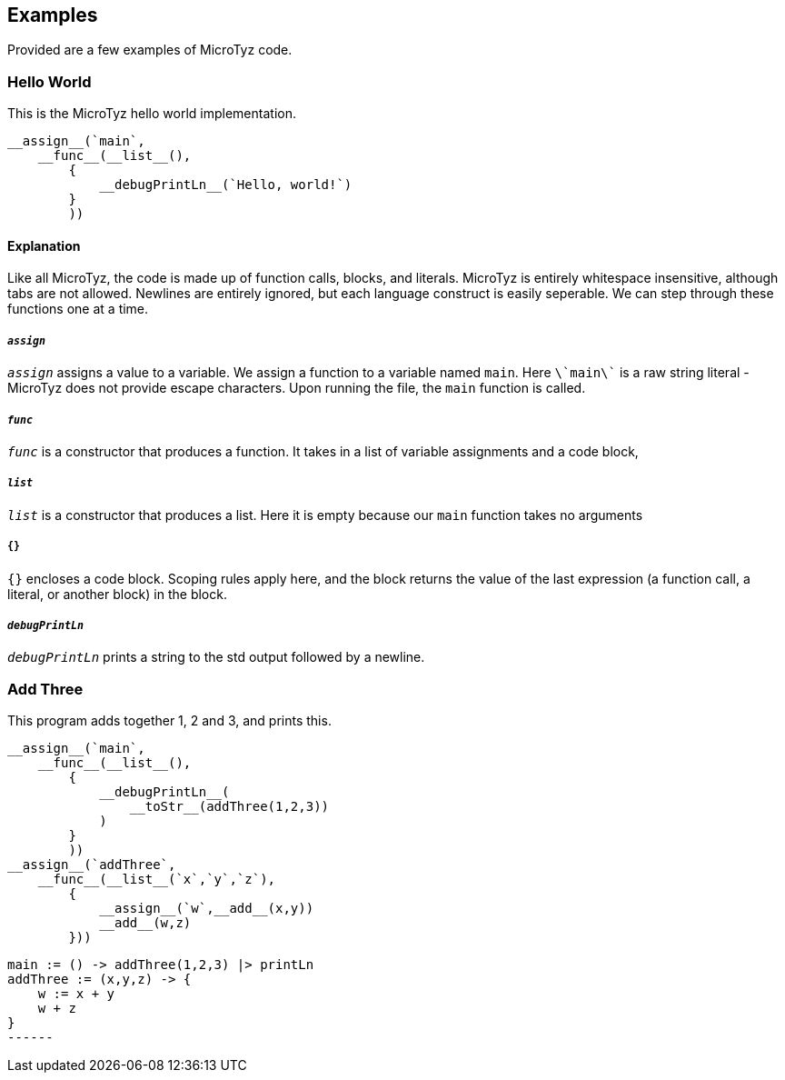 == Examples

Provided are a few examples of MicroTyz code.

=== Hello World

This is the MicroTyz hello world implementation.

----
__assign__(`main`,
    __func__(__list__(),
        {
            __debugPrintLn__(`Hello, world!`)
        }
        ))
----

==== Explanation

Like all MicroTyz, the code is made up of function calls, blocks, and literals.
MicroTyz is entirely whitespace insensitive, although tabs are not allowed.
Newlines are entirely ignored, but each language construct is easily seperable.
We can step through these functions one at a time.

===== `__assign__`

`__assign__` assigns a value to a variable.
We assign a function to a variable named `main`.
Here `\`main\`` is a raw string literal - MicroTyz does not provide escape characters.
Upon running the file, the `main` function is called.

===== `__func__`

`__func__` is a constructor that produces a function.
It takes in a list of variable assignments and a code block,


===== `__list__`

`__list__` is a constructor that produces a list.
Here it is empty because our `main` function takes no arguments

===== `{}`

`{}` encloses a code block.
Scoping rules apply here, and the block returns the value of the last expression (a function call, a literal, or another block) in the block.

===== `__debugPrintLn__`

`__debugPrintLn__` prints a string to the std output followed by a newline.


=== Add Three

This program adds together 1, 2 and 3, and prints this.

-----
__assign__(`main`,
    __func__(__list__(),
        {
            __debugPrintLn__(
                __toStr__(addThree(1,2,3))
            )
        }
        ))
__assign__(`addThree`,
    __func__(__list__(`x`,`y`,`z`),
        {
            __assign__(`w`,__add__(x,y))
            __add__(w,z)
        }))
-----

-----
main := () -> addThree(1,2,3) |> printLn
addThree := (x,y,z) -> {
    w := x + y
    w + z
}
------